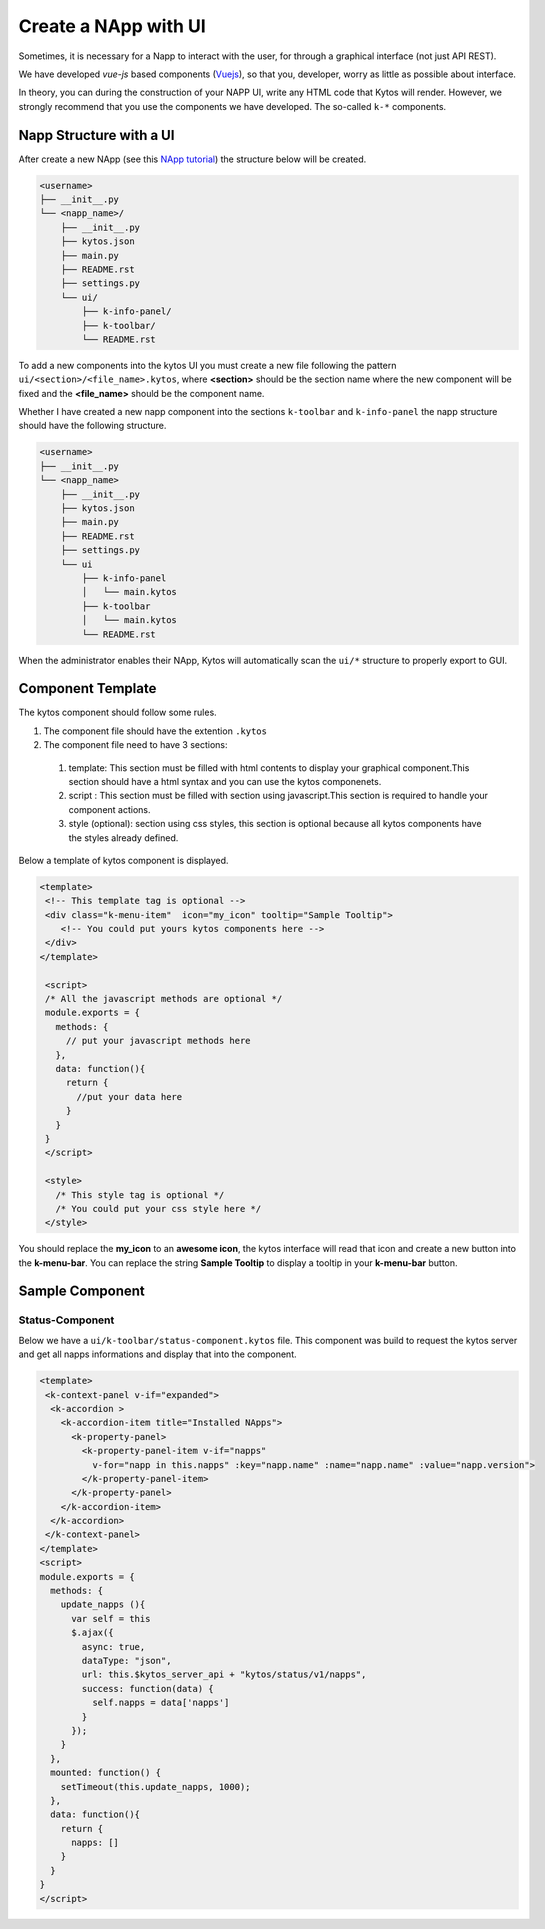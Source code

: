 Create a NApp with UI
#####################

Sometimes, it is necessary for a Napp to interact with the user, for
through a graphical interface (not just API REST).

We have developed `vue-js` based components (`Vuejs <https://vuejs.org>`_), so
that you, developer, worry as little as possible about interface.

In theory, you can during the construction of your NAPP UI, write any HTML code
that Kytos will render. However, we strongly recommend that you use the
components we have developed. The so-called ``k-*`` components.


Napp Structure with a UI
************************

After create a new NApp (see this `NApp tutorial
<https://tutorials.kytos.io/napps/create_your_napp/>`_) the structure below will
be created.

.. code-block:: sh

  <username>
  ├── __init__.py
  └── <napp_name>/
      ├── __init__.py
      ├── kytos.json
      ├── main.py
      ├── README.rst
      ├── settings.py
      └── ui/
          ├── k-info-panel/
          ├── k-toolbar/
          └── README.rst


To add a new components into the kytos UI you must create a new file following
the pattern ``ui/<section>/<file_name>.kytos``, where **<section>** should be
the section name where the new component will be fixed and the **<file_name>**
should be the component name.

Whether I have created a new napp component into the sections ``k-toolbar`` and
``k-info-panel`` the napp structure should have the following structure.

.. code-block:: sh

  <username>
  ├── __init__.py
  └── <napp_name>
      ├── __init__.py
      ├── kytos.json
      ├── main.py
      ├── README.rst
      ├── settings.py
      └── ui
          ├── k-info-panel
          │   └── main.kytos
          ├── k-toolbar
          │   └── main.kytos
          └── README.rst


When the administrator enables their NApp, Kytos will automatically scan the
``ui/*`` structure to properly export to GUI.

Component Template
******************

The kytos component should follow some rules.

#. The component file should have the extention ``.kytos``

#. The component file need to have 3 sections:

  #. template: This section must be filled with html contents to display your graphical component.This section should have a html syntax and you can use the kytos componenets.
  #. script : This section must be filled with section using javascript.This section is required to handle your component actions.
  #. style (optional): section using css styles, this section is optional because all kytos components have the styles already defined.

Below a template of kytos component is displayed.

.. code-block:: html

   <template>
    <!-- This template tag is optional -->
    <div class="k-menu-item"  icon="my_icon" tooltip="Sample Tooltip">
       <!-- You could put yours kytos components here -->
    </div>
   </template>

    <script>
    /* All the javascript methods are optional */
    module.exports = {
      methods: {
        // put your javascript methods here
      },
      data: function(){
        return {
          //put your data here
        }
      }
    }
    </script>

    <style>
      /* This style tag is optional */
      /* You could put your css style here */
    </style>


You should replace the **my_icon** to an **awesome icon**, the kytos interface
will read that icon and create a new button into the **k-menu-bar**.  You
can replace the string **Sample Tooltip** to display a tooltip in your
**k-menu-bar** button.


Sample Component
****************

Status-Component
================

Below we have a ``ui/k-toolbar/status-component.kytos`` file. This
component was build to request the kytos server and get all napps informations
and display that into the component.

.. code-block:: html

    <template>
     <k-context-panel v-if="expanded">
      <k-accordion >
        <k-accordion-item title="Installed NApps">
          <k-property-panel>
            <k-property-panel-item v-if="napps"
              v-for="napp in this.napps" :key="napp.name" :name="napp.name" :value="napp.version">
            </k-property-panel-item>
          </k-property-panel>
        </k-accordion-item>
      </k-accordion>
     </k-context-panel>
    </template>
    <script>
    module.exports = {
      methods: {
        update_napps (){
          var self = this
          $.ajax({
            async: true,
            dataType: "json",
            url: this.$kytos_server_api + "kytos/status/v1/napps",
            success: function(data) {
              self.napps = data['napps']
            }
          });
        }
      },
      mounted: function() {
        setTimeout(this.update_napps, 1000);
      },
      data: function(){
        return {
          napps: []
        }
      }
    }
    </script>
